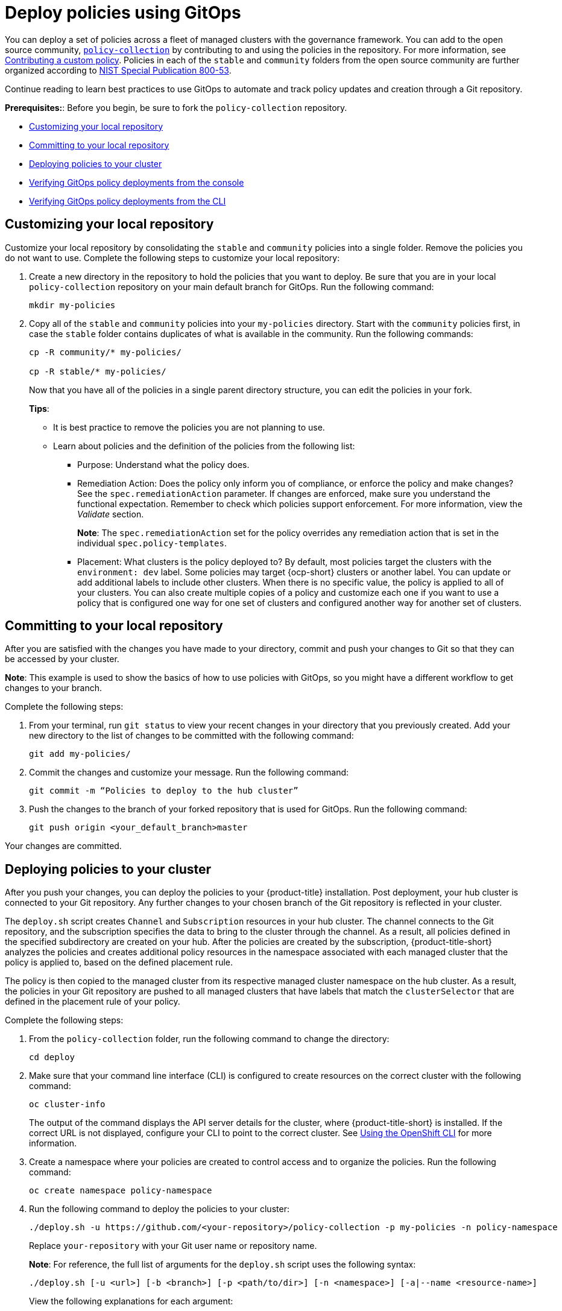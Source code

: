 [#deploy-policies-using-gitops]
= Deploy policies using GitOps

You can deploy a set of policies across a fleet of managed clusters with the governance framework. You can add to the open source community, https://github.com/open-cluster-management/policy-collection[`policy-collection`] by contributing to and using the policies in the repository. For more information, see https://github.com/open-cluster-management/policy-collection/blob/main/CONTRIBUTING.md#contributing-a-custom-policy[Contributing a custom policy]. Policies in each of the `stable` and `community` folders from the open source community are further organized according to link:https://nvd.nist.gov/800-53/Rev4[NIST Special Publication 800-53]. 

Continue reading to learn best practices to use GitOps to automate and track policy updates and creation through a Git repository.

*Prerequisites:*: Before you begin, be sure to fork the `policy-collection` repository.

* <<customizing-your-repo,Customizing your local repository>>
* <<committing-to-your-repo,Committing to your local repository>>
* <<deploying-policies-to-your-cluster,Deploying policies to your cluster>>
* <<verifying-gitops-policy-deployments-from-the-console,Verifying GitOps policy deployments from the console>>
  * <<verifying-gitops-policy-deployments-from-the-cli,Verifying GitOps policy deployments from the CLI>>

[#customizing-your-repo]
== Customizing your local repository

Customize your local repository by consolidating the `stable` and `community` policies into a single folder. Remove the policies you do not want to use. Complete the following steps to customize your local repository:

. Create a new directory in the repository to hold the policies that you want to deploy. Be sure that you are in your local `policy-collection` repository on your main default branch for GitOps. Run the following command:

+
----
mkdir my-policies
----

. Copy all of the `stable` and `community` policies into your `my-policies` directory. Start with the `community` policies first, in case the `stable` folder contains duplicates of what is available in the community. Run the following commands:

+
----
cp -R community/* my-policies/

cp -R stable/* my-policies/
----
+
Now that you have all of the policies in a single parent directory structure, you can edit the policies in your fork.
+
*Tips*:

* It is best practice to remove the policies you are not planning to use.

* Learn about policies and the definition of the policies from the following list:

** Purpose: Understand what the policy does.

** Remediation Action: Does the policy only inform you of compliance, or enforce the policy and make changes? See the `spec.remediationAction` parameter. If changes are enforced, make sure you understand the functional expectation. Remember to check which policies support enforcement. For more information, view the _Validate_ section.
+
*Note*: The `spec.remediationAction` set for the policy overrides any remediation action that is set in the individual `spec.policy-templates`.

** Placement: What clusters is the policy deployed to? By default, most policies target the clusters with the `environment: dev` label. Some policies may target {ocp-short} clusters or another label. You can update or add additional labels to include other clusters. When there is no specific value, the policy is applied to all of your clusters. You can also create multiple copies of a policy and customize each one if you want to use a policy that is configured one way for one set of clusters and configured another way for another set of clusters.

[#committing-to-your-repo]
== Committing to your local repository

After you are satisfied with the changes you have made to your directory, commit and push your changes to Git so that they can be accessed by your cluster. 

*Note*: This example is used to show the basics of how to use policies with GitOps, so you might have a different workflow to get changes to your branch.

Complete the following steps:

. From your terminal, run `git status` to view your recent changes in your directory that you previously created. Add your new directory to the list of changes to be committed with the following command:
+
----
git add my-policies/
----

. Commit the changes and customize your message. Run the following command:
+
----
git commit -m “Policies to deploy to the hub cluster”
----

. Push the changes to the branch of your forked repository that is used for GitOps. Run the following command:
+
----
git push origin <your_default_branch>master
----

Your changes are committed.

[#deploying-policies-to-your-cluster]
== Deploying policies to your cluster

After you push your changes, you can deploy the policies to your {product-title} installation. Post deployment, your hub cluster is connected to your Git repository. Any further changes to your chosen branch of the Git repository is reflected in your cluster.

The `deploy.sh` script creates `Channel` and `Subscription` resources in your hub cluster. The channel connects to the Git repository, and the subscription specifies the data to bring to the cluster through the channel. As a result, all policies defined in the specified subdirectory are created on your hub. After the policies are created by the subscription, {product-title-short} analyzes the policies and creates additional policy resources in the namespace associated with each managed cluster that the policy is applied to, based on the defined placement rule.

The policy is then copied to the managed cluster from its respective managed cluster namespace on the hub cluster. As a result, the policies in your Git repository are pushed to all managed clusters that have labels that match the `clusterSelector` that are defined in the placement rule of your policy.


Complete the following steps:

. From the `policy-collection` folder, run the following command to change the directory:
+
----
cd deploy
----

. Make sure that your command line interface (CLI) is configured to create resources on the correct cluster with the following command:
+
----
oc cluster-info
----
+
The output of the command displays the API server details for the cluster, where {product-title-short} is installed. If the correct URL is not displayed, configure your CLI to point to the correct cluster. See https://access.redhat.com/documentation/en-us/openshift_container_platform/4.9/html/cli_tools/openshift-cli-oc#cli-getting-started#cli-using-cli_cli-developer-commands[Using the OpenShift CLI] for more information.

. Create a namespace where your policies are created to control access and to organize the policies. Run the following command:
+
----
oc create namespace policy-namespace
----

. Run the following command to deploy the policies to your cluster:
+
----
./deploy.sh -u https://github.com/<your-repository>/policy-collection -p my-policies -n policy-namespace
----
+
Replace `your-repository` with your Git user name or repository name.
+
*Note*: For reference, the full list of arguments for the `deploy.sh` script uses the following syntax:
+
----
./deploy.sh [-u <url>] [-b <branch>] [-p <path/to/dir>] [-n <namespace>] [-a|--name <resource-name>]
----
+
View the following explanations for each argument:

* URL: The URL to the repository that you forked from the main `policy-collection` repository. The default URL is `https://github.com/open-cluster-management/policy-collection.git`.

* Branch: Branch of the Git repository to point to. The default branch is `main`.

* Subdirectory Path: The subdirectory path you created to contain the policies you want to use. In the previous sample, we used the `my-policies` subdirectory, but you can also specify which folder you want start with. For example, you can use `my-policies/AC-Access-Control`. The default folder is `stable`.

* Namespace: The namespace where the resources and policies are created on the hub cluster. These instructions use the `policy-namespace` namespace. The default namespace is `policies`.

* Name Prefix: Prefix for the `Channel` and `Subscription` resources. The default is `demo-stable-policies`.

After you run the `deploy.sh` script, any user with access to the repository can commit changes to the branch, which pushes changes to exisiting policies on your clusters.

[#verifying-gitops-policy-deployments-from-the-console]
== Verifying GitOps policy deployments from the console

Verify that your changes were applied to your policies from the console. You can also make more changes to your policy from the console, however the changes are reverted when the `Subscription` is reconciled with the Git repository. Complete the following steps:

. Log in to your {product-title-short} cluster.

. From the navigation menu, select *Governance*.

. Locate the policies that you deployed in the table. Policies that are deployed using GitOps have a _Git_ label in the _Source_ column. Click the label to view the details for the Git repository.

[#verifying-gitops-policy-deployments-from-the-cli]
=== Verifying GitOps policy deployments from the CLI

Complete the following steps:

. Check for the following policy details:
+
** Why is a specific policy compliant or non-compliant on the clusters that it was distributed to?
** Are the policies applied to the correct clusters?
** If this policy is not distributed to any clusters, why?
. Identify the GitOps deployed policies that you created or modified. The GitOps deployed policies can be identified by the annotation that is applied automatically. Annotations for the GitOps deployed policies resemble the following paths:
+
----
apps.open-cluster-management.io/hosting-deployable: policies/deploy-stable-policies-Policy-policy-role9

apps.open-cluster-management.io/hosting-subscription: policies/demo-policies

apps.open-cluster-management.io/sync-source: subgbk8s-policies/demo-policies
----
+
GitOps annotations are valuable to see which subscription created the policy. You can also add your own labels to your policies so that you can write runtime queries that select policies based on labels.
+
For example, you can add a label to a policy with the following command:
+
----
oc label policy <policy-name> -n <policy-namespace> <key>=<value>
----
+
Then, you can query policies that have labels with the following command:
+
----
oc get policy -n <policy-namespace> -l <key>=<value>
----

Your policies are deployed using GitOps.
